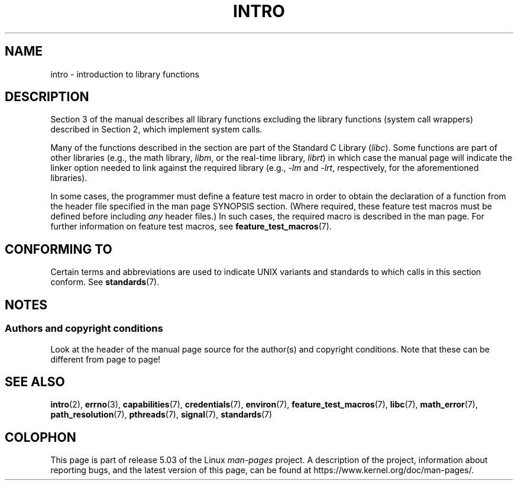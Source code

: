 .\" Copyright (C) 2007 Michael Kerrisk <mtk.manpages@gmail.com>
.\"
.\" %%%LICENSE_START(VERBATIM)
.\" Permission is granted to make and distribute verbatim copies of this
.\" manual provided the copyright notice and this permission notice are
.\" preserved on all copies.
.\"
.\" Permission is granted to copy and distribute modified versions of this
.\" manual under the conditions for verbatim copying, provided that the
.\" entire resulting derived work is distributed under the terms of a
.\" permission notice identical to this one.
.\"
.\" Since the Linux kernel and libraries are constantly changing, this
.\" manual page may be incorrect or out-of-date.  The author(s) assume no
.\" responsibility for errors or omissions, or for damages resulting from
.\" the use of the information contained herein.  The author(s) may not
.\" have taken the same level of care in the production of this manual,
.\" which is licensed free of charge, as they might when working
.\" professionally.
.\"
.\" Formatted or processed versions of this manual, if unaccompanied by
.\" the source, must acknowledge the copyright and authors of this work.
.\" %%%LICENSE_END
.\"
.\" 2007-10-23 mtk, Nearly a complete rewrite of the earlier page.
.TH INTRO 3 2017-09-15 "Linux" "Linux Programmer's Manual"
.SH NAME
intro \- introduction to library functions
.SH DESCRIPTION
Section 3 of the manual describes all library functions excluding the library
functions (system call wrappers) described in Section 2,
which implement system calls.
.PP
Many of the functions described in the section are part of the
Standard C Library
.RI ( libc ).
Some functions are part of other libraries (e.g.,
the math library,
.IR libm ,
or the real-time library,
.IR librt )
in which case the manual page will indicate the linker
option needed to link against the required library
(e.g.,
.I \-lm
and
.IR \-lrt ,
respectively,
for the aforementioned libraries).
.PP
In some cases,
the programmer must define a feature test macro in order to obtain
the declaration of a function from the header file specified
in the man page SYNOPSIS section.
(Where required, these feature test macros must be defined before including
.I any
header files.)
In such cases, the required macro is described in the man page.
For further information on feature test macros, see
.BR feature_test_macros (7).
.\"
.\" There
.\" are various function groups which can be identified by a letter which
.\" is appended to the chapter number:
.\" .IP (3C)
.\" These functions, the functions from chapter 2 and from chapter 3S are
.\" contained in the C standard library libc, which will be used by
.\" .BR cc (1)
.\" by default.
.\" .IP (3S)
.\" These functions are parts of the
.\" .BR stdio (3)
.\" library.  They are contained in the standard C library libc.
.\" .IP (3M)
.\" These functions are contained in the arithmetic library libm.  They are
.\" used by the
.\" .BR f77 (1)
.\" FORTRAN compiler by default, but not by the
.\" .BR cc (1)
.\" C compiler, which needs the option \fI\-lm\fP.
.\" .IP (3F)
.\" These functions are part of the FORTRAN library libF77.  There are no
.\" special compiler flags needed to use these functions.
.\" .IP (3X)
.\" Various special libraries.  The manual pages documenting their functions
.\" specify the library names.
.SH CONFORMING TO
Certain terms and abbreviations are used to indicate UNIX variants
and standards to which calls in this section conform.
See
.BR standards (7).
.SH NOTES
.SS Authors and copyright conditions
Look at the header of the manual page source for the author(s) and copyright
conditions.
Note that these can be different from page to page!
.SH SEE ALSO
.BR intro (2),
.BR errno (3),
.BR capabilities (7),
.BR credentials (7),
.BR environ (7),
.BR feature_test_macros (7),
.BR libc (7),
.BR math_error (7),
.BR path_resolution (7),
.BR pthreads (7),
.BR signal (7),
.BR standards (7)
.SH COLOPHON
This page is part of release 5.03 of the Linux
.I man-pages
project.
A description of the project,
information about reporting bugs,
and the latest version of this page,
can be found at
\%https://www.kernel.org/doc/man\-pages/.
